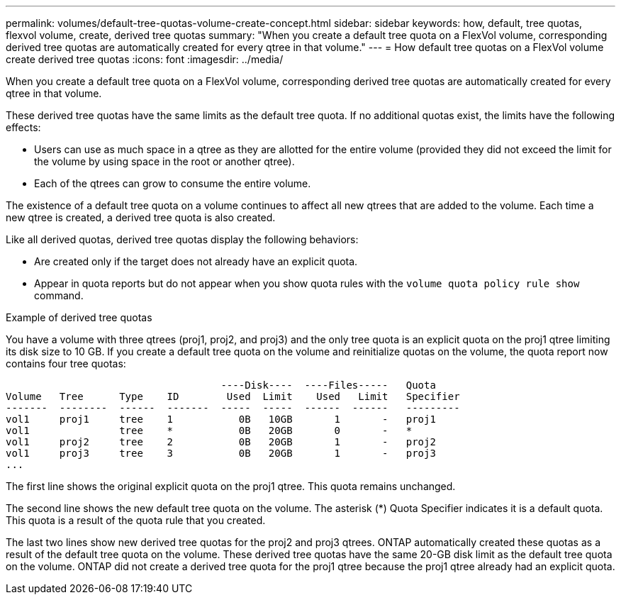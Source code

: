 ---
permalink: volumes/default-tree-quotas-volume-create-concept.html
sidebar: sidebar
keywords: how, default, tree quotas, flexvol volume, create, derived tree quotas
summary: "When you create a default tree quota on a FlexVol volume, corresponding derived tree quotas are automatically created for every qtree in that volume."
---
= How default tree quotas on a FlexVol volume create derived tree quotas
:icons: font
:imagesdir: ../media/

[.lead]
When you create a default tree quota on a FlexVol volume, corresponding derived tree quotas are automatically created for every qtree in that volume.

These derived tree quotas have the same limits as the default tree quota. If no additional quotas exist, the limits have the following effects:

* Users can use as much space in a qtree as they are allotted for the entire volume (provided they did not exceed the limit for the volume by using space in the root or another qtree).
* Each of the qtrees can grow to consume the entire volume.

The existence of a default tree quota on a volume continues to affect all new qtrees that are added to the volume. Each time a new qtree is created, a derived tree quota is also created.

Like all derived quotas, derived tree quotas display the following behaviors:

* Are created only if the target does not already have an explicit quota.
* Appear in quota reports but do not appear when you show quota rules with the `volume quota policy rule show` command.

.Example of derived tree quotas

You have a volume with three qtrees (proj1, proj2, and proj3) and the only tree quota is an explicit quota on the proj1 qtree limiting its disk size to 10 GB. If you create a default tree quota on the volume and reinitialize quotas on the volume, the quota report now contains four tree quotas:

----
                                    ----Disk----  ----Files-----   Quota
Volume   Tree      Type    ID        Used  Limit    Used   Limit   Specifier
-------  --------  ------  -------  -----  -----  ------  ------   ---------
vol1     proj1     tree    1           0B   10GB       1       -   proj1
vol1               tree    *           0B   20GB       0       -   *
vol1     proj2     tree    2           0B   20GB       1       -   proj2
vol1     proj3     tree    3           0B   20GB       1       -   proj3
...
----

The first line shows the original explicit quota on the proj1 qtree. This quota remains unchanged.

The second line shows the new default tree quota on the volume. The asterisk (*) Quota Specifier indicates it is a default quota. This quota is a result of the quota rule that you created.

The last two lines show new derived tree quotas for the proj2 and proj3 qtrees. ONTAP automatically created these quotas as a result of the default tree quota on the volume. These derived tree quotas have the same 20-GB disk limit as the default tree quota on the volume. ONTAP did not create a derived tree quota for the proj1 qtree because the proj1 qtree already had an explicit quota.
